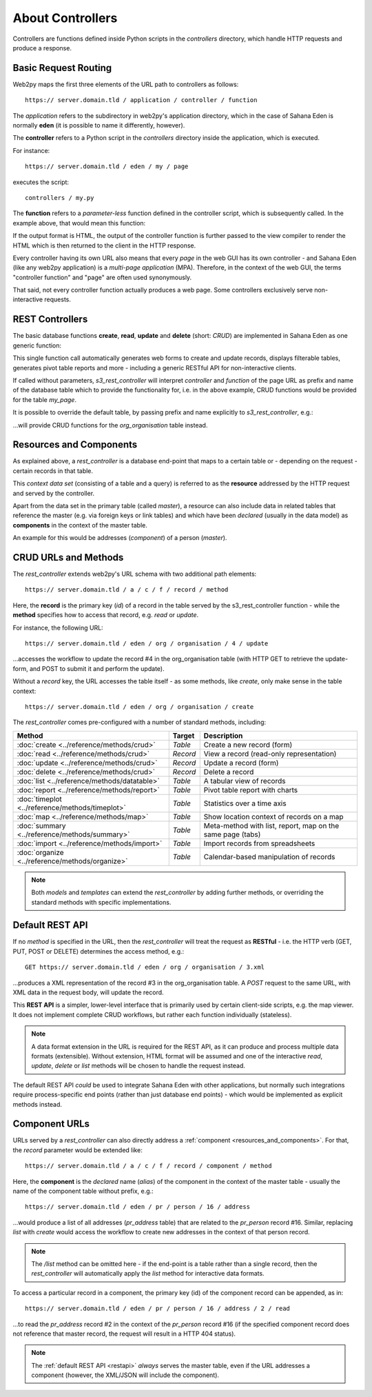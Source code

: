 About Controllers
=================

Controllers are functions defined inside Python scripts in the *controllers*
directory, which handle HTTP requests and produce a response.

Basic Request Routing
---------------------

Web2py maps the first three elements of the URL path to controllers as follows::

   https:// server.domain.tld / application / controller / function

The *application* refers to the subdirectory in web2py's application directory,
which in the case of Sahana Eden is normally **eden** (it is possible to name it
differently, however).

The **controller** refers to a Python script in the *controllers* directory inside
the application, which is executed.

For instance::

   https:// server.domain.tld / eden / my / page

executes the script::

   controllers / my.py

The **function** refers to a *parameter-less* function defined in the controller
script, which is subsequently called. In the example above, that would mean this
function:

.. code-block:: python
   :caption: In controllers/my.py

   def page():
       ...
       return output

If the output format is HTML, the output of the controller function is further
passed to the view compiler to render the HTML which is then returned to the
client in the HTTP response.

Every controller having its own URL also means that every *page* in the web
GUI has its own controller - and Sahana Eden (like any web2py application) is a
*multi-page application* (MPA). Therefore, in the context of the web GUI, the
terms "controller function" and "page" are often used synonymously.

That said, not every controller function actually produces a web page. Some
controllers exclusively serve non-interactive requests.

REST Controllers
----------------

The basic database functions **create**, **read**, **update** and **delete**
(short: *CRUD*) are implemented in Sahana Eden as one generic function:

.. code-block:: python
   :caption: In controllers/my.py

   def page():

       return s3_rest_controller()

This single function call automatically generates web forms to create and
update records, displays filterable tables, generates pivot table reports
and more - including a generic RESTful API for non-interactive clients.

If called without parameters, *s3_rest_controller* will interpret *controller*
and *function* of the page URL as prefix and name of the database table which
to provide the functionality for, i.e. in the above example, CRUD functions
would be provided for the table *my_page*.

It is possible to override the default table, by passing prefix and name
explicitly to *s3_rest_controller*, e.g.:

.. code-block:: python
   :caption: In controllers/my.py

   def page():

       return s3_rest_controller("org", "organisation")

...will provide CRUD functions for the *org_organisation* table instead.

.. _resources_and_components:

Resources and Components
------------------------

As explained above, a *rest_controller* is a database end-point that maps to
a certain table or - depending on the request - certain records in that table.

This *context data set* (consisting of a table and a query) is referred to
as the **resource** addressed by the HTTP request and served by the controller.

Apart from the data set in the primary table (called *master*), a resource
can also include data in related tables that reference the master (e.g. via
foreign keys or link tables) and which have been *declared* (usually in the
data model) as **components** in the context of the master table.

An example for this would be addresses (*component*) of a person (*master*).

CRUD URLs and Methods
---------------------

The *rest_controller* extends web2py's URL schema with two additional path elements::

   https:// server.domain.tld / a / c / f / record / method

Here, the **record** is the primary key (*id*) of a record in the table served
by the s3_rest_controller function - while the **method** specifies how to access
that record, e.g. *read* or *update*.

For instance, the following URL::

   https:// server.domain.tld / eden / org / organisation / 4 / update

...accesses the workflow to update the record #4 in the org_organisation table
(with HTTP GET to retrieve the update-form, and POST to submit it and perform
the update).

Without a *record* key, the URL accesses the table itself - as some methods, like
*create*, only make sense in the table context::

   https:// server.domain.tld / eden / org / organisation / create

The *rest_controller* comes pre-configured with a number of standard methods,
including:

===============================================  ========  ===========================================================
Method                                           Target    Description
===============================================  ========  ===========================================================
:doc:`create <../reference/methods/crud>`        *Table*   Create a new record (form)
:doc:`read <../reference/methods/crud>`          *Record*  View a record (read-only representation)
:doc:`update <../reference/methods/crud>`        *Record*  Update a record (form)
:doc:`delete <../reference/methods/crud>`        *Record*  Delete a record
:doc:`list <../reference/methods/datatable>`     *Table*   A tabular view of records
:doc:`report <../reference/methods/report>`      *Table*   Pivot table report with charts
:doc:`timeplot <../reference/methods/timeplot>`  *Table*   Statistics over a time axis
:doc:`map <../reference/methods/map>`            *Table*   Show location context of records on a map
:doc:`summary <../reference/methods/summary>`    *Table*   Meta-method with list, report, map on the same page (tabs)
:doc:`import <../reference/methods/import>`      *Table*   Import records from spreadsheets
:doc:`organize <../reference/methods/organize>`  *Table*   Calendar-based manipulation of records
===============================================  ========  ===========================================================

.. note::

   Both *models* and *templates* can extend the *rest_controller* by adding
   further methods, or overriding the standard methods with specific
   implementations.

.. _restapi:

Default REST API
----------------

If no *method* is specified in the URL, then the *rest_controller* will treat
the request as **RESTful** - i.e. the HTTP verb (GET, PUT, POST or DELETE)
determines the access method, e.g.::

   GET https:// server.domain.tld / eden / org / organisation / 3.xml

...produces a XML representation of the record #3 in the org_organisation table.
A *POST* request to the same URL, with XML data in the request body, will update
the record.

This **REST API** is a simpler, lower-level interface that is primarily used by
certain client-side scripts, e.g. the map viewer. It does not implement complete
CRUD workflows, but rather each function individually (stateless).

.. note::

   A data format extension in the URL is required for the REST API, as it can
   produce and process multiple data formats (extensible). Without extension,
   HTML format will be assumed and one of the interactive *read*, *update*,
   *delete* or *list* methods will be chosen to handle the request instead.

The default REST API *could* be used to integrate Sahana Eden with other
applications, but normally such integrations require process-specific end
points (rather than just database end points) - which would be implemented
as explicit methods instead.

Component URLs
--------------

URLs served by a *rest_controller* can also directly address a :ref:`component <resources_and_components>`.
For that, the *record* parameter would be extended like::

   https:// server.domain.tld / a / c / f / record / component / method

Here, the **component** is the *declared* name (*alias*) of the component in
the context of the master table - usually the name of the component table
without prefix, e.g.::

   https:// server.domain.tld / eden / pr / person / 16 / address

...would produce a list of all addresses (*pr_address* table) that are related
to the *pr_person* record #16. Similar, replacing *list* with *create* would
access the workflow to create new addresses in the context of that person record.

.. note::

   The `/list` method can be omitted here - if the end-point is a table rather
   than a single record, then the *rest_controller* will automatically apply
   the *list* method for interactive data formats.

To access a particular record in a component, the primary key (id) of the
component record can be appended, as in::

   https:// server.domain.tld / eden / pr / person / 16 / address / 2 / read

...to read the *pr_address* record #2 in the context of the *pr_person*
record #16 (if the specified component record does not reference that master
record, the request will result in a HTTP 404 status).

.. note::

   The :ref:`default REST API <restapi>` *always* serves the master table, even if the URL
   addresses a component (however, the XML/JSON will include the component).
